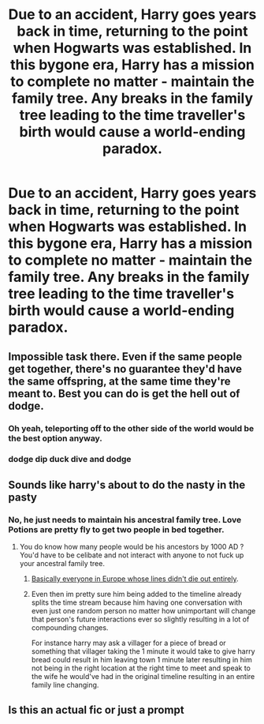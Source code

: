 #+TITLE: Due to an accident, Harry goes years back in time, returning to the point when Hogwarts was established. In this bygone era, Harry has a mission to complete no matter - maintain the family tree. Any breaks in the family tree leading to the time traveller's birth would cause a world-ending paradox.

* Due to an accident, Harry goes years back in time, returning to the point when Hogwarts was established. In this bygone era, Harry has a mission to complete no matter - maintain the family tree. Any breaks in the family tree leading to the time traveller's birth would cause a world-ending paradox.
:PROPERTIES:
:Author: Aardwarkthe2nd
:Score: 14
:DateUnix: 1617010348.0
:DateShort: 2021-Mar-29
:FlairText: Prompt
:END:

** Impossible task there. Even if the same people get together, there's no guarantee they'd have the same offspring, at the same time they're meant to. Best you can do is get the hell out of dodge.
:PROPERTIES:
:Author: Blade1301
:Score: 12
:DateUnix: 1617013628.0
:DateShort: 2021-Mar-29
:END:

*** Oh yeah, teleporting off to the other side of the world would be the best option anyway.
:PROPERTIES:
:Author: Aardwarkthe2nd
:Score: 6
:DateUnix: 1617013721.0
:DateShort: 2021-Mar-29
:END:


*** dodge dip duck dive and dodge
:PROPERTIES:
:Author: MISTRY_P_97
:Score: 5
:DateUnix: 1617025509.0
:DateShort: 2021-Mar-29
:END:


** Sounds like harry's about to do the nasty in the pasty
:PROPERTIES:
:Author: Substantial_Fall7530
:Score: 1
:DateUnix: 1617011603.0
:DateShort: 2021-Mar-29
:END:

*** No, he just needs to maintain his ancestral family tree. Love Potions are pretty fly to get two people in bed together.
:PROPERTIES:
:Author: Aardwarkthe2nd
:Score: 2
:DateUnix: 1617011995.0
:DateShort: 2021-Mar-29
:END:

**** You do know how many people would be his ancestors by 1000 AD ? You'd have to be celibate and not interact with anyone to not fuck up your ancestral family tree.
:PROPERTIES:
:Author: Foadar
:Score: 7
:DateUnix: 1617013669.0
:DateShort: 2021-Mar-29
:END:

***** [[https://www.nbcnews.com/sciencemain/all-europeans-are-related-if-you-go-back-just-1-6c9826523][Basically everyone in Europe whose lines didn't die out entirely]].
:PROPERTIES:
:Author: TheLetterJ0
:Score: 3
:DateUnix: 1617027441.0
:DateShort: 2021-Mar-29
:END:


***** Even then im pretty sure him being added to the timeline already splits the time stream because him having one conversation with even just one random person no matter how unimportant will change that person's future interactions ever so slightly resulting in a lot of compounding changes.

For instance harry may ask a villager for a piece of bread or something that villager taking the 1 minute it would take to give harry bread could result in him leaving town 1 minute later resulting in him not being in the right location at the right time to meet and speak to the wife he would've had in the original timeline resulting in an entire family line changing.
:PROPERTIES:
:Author: Substantial_Fall7530
:Score: 2
:DateUnix: 1617050544.0
:DateShort: 2021-Mar-30
:END:


** Is this an actual fic or just a prompt
:PROPERTIES:
:Author: emmakearns
:Score: 1
:DateUnix: 1617013249.0
:DateShort: 2021-Mar-29
:END:
